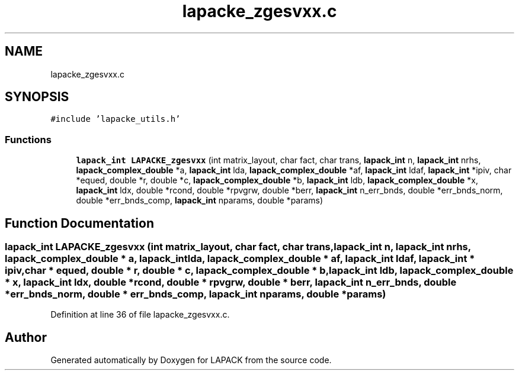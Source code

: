 .TH "lapacke_zgesvxx.c" 3 "Tue Nov 14 2017" "Version 3.8.0" "LAPACK" \" -*- nroff -*-
.ad l
.nh
.SH NAME
lapacke_zgesvxx.c
.SH SYNOPSIS
.br
.PP
\fC#include 'lapacke_utils\&.h'\fP
.br

.SS "Functions"

.in +1c
.ti -1c
.RI "\fBlapack_int\fP \fBLAPACKE_zgesvxx\fP (int matrix_layout, char fact, char trans, \fBlapack_int\fP n, \fBlapack_int\fP nrhs, \fBlapack_complex_double\fP *a, \fBlapack_int\fP lda, \fBlapack_complex_double\fP *af, \fBlapack_int\fP ldaf, \fBlapack_int\fP *ipiv, char *equed, double *r, double *c, \fBlapack_complex_double\fP *b, \fBlapack_int\fP ldb, \fBlapack_complex_double\fP *x, \fBlapack_int\fP ldx, double *rcond, double *rpvgrw, double *berr, \fBlapack_int\fP n_err_bnds, double *err_bnds_norm, double *err_bnds_comp, \fBlapack_int\fP nparams, double *params)"
.br
.in -1c
.SH "Function Documentation"
.PP 
.SS "\fBlapack_int\fP LAPACKE_zgesvxx (int matrix_layout, char fact, char trans, \fBlapack_int\fP n, \fBlapack_int\fP nrhs, \fBlapack_complex_double\fP * a, \fBlapack_int\fP lda, \fBlapack_complex_double\fP * af, \fBlapack_int\fP ldaf, \fBlapack_int\fP * ipiv, char * equed, double * r, double * c, \fBlapack_complex_double\fP * b, \fBlapack_int\fP ldb, \fBlapack_complex_double\fP * x, \fBlapack_int\fP ldx, double * rcond, double * rpvgrw, double * berr, \fBlapack_int\fP n_err_bnds, double * err_bnds_norm, double * err_bnds_comp, \fBlapack_int\fP nparams, double * params)"

.PP
Definition at line 36 of file lapacke_zgesvxx\&.c\&.
.SH "Author"
.PP 
Generated automatically by Doxygen for LAPACK from the source code\&.
